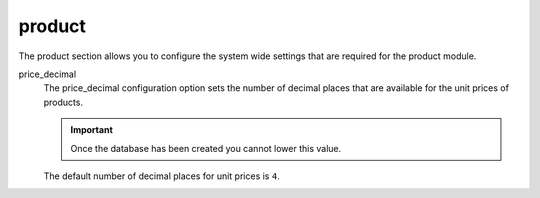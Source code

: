 .. inherit:: inside administration/configuration/options,//section[title=="Sections"]

product
^^^^^^^

The product section allows you to configure the system wide settings that are
required for the product module.

price_decimal
    The price_decimal configuration option sets the number of decimal places
    that are available for the unit prices of products.

    .. important::

        Once the database has been created you cannot lower this value.

    The default number of decimal places for unit prices is ``4``.
